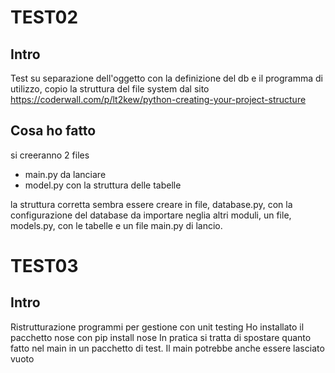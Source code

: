 * TEST02
** Intro
Test su separazione dell'oggetto con la definizione del db e il programma di
utilizzo, copio la struttura del file system dal sito
https://coderwall.com/p/lt2kew/python-creating-your-project-structure

** Cosa ho fatto
si creeranno 2 files
- main.py da lanciare
- model.py con la struttura delle tabelle

la struttura corretta sembra essere creare in file, database.py, con
la configurazione del database da importare neglia altri moduli,
un file, models.py, con le tabelle e un file main.py di lancio.

* TEST03
** Intro
Ristrutturazione programmi per gestione con unit testing
Ho installato il pacchetto nose con pip install nose
In pratica si tratta di spostare quanto fatto nel main in un pacchetto
di test. Il main potrebbe anche essere lasciato vuoto

